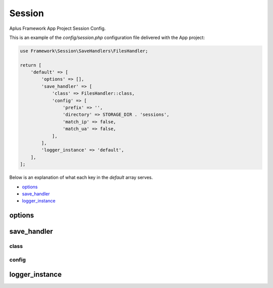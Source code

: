Session
=======

Aplus Framework App Project Session Config.

This is an example of the *config/session.php* configuration file delivered
with the App project:

.. code-block:: php

    use Framework\Session\SaveHandlers\FilesHandler;
    
    return [
        'default' => [
            'options' => [],
            'save_handler' => [
                'class' => FilesHandler::class,
                'config' => [
                    'prefix' => '',
                    'directory' => STORAGE_DIR . 'sessions',
                    'match_ip' => false,
                    'match_ua' => false,
                ],
            ],
            'logger_instance' => 'default',
        ],
    ];

Below is an explanation of what each key in the *default* array serves.

- `options`_
- `save_handler`_
- `logger_instance`_

options
-------

save_handler
------------

class
^^^^^

config
^^^^^^

logger_instance
---------------

